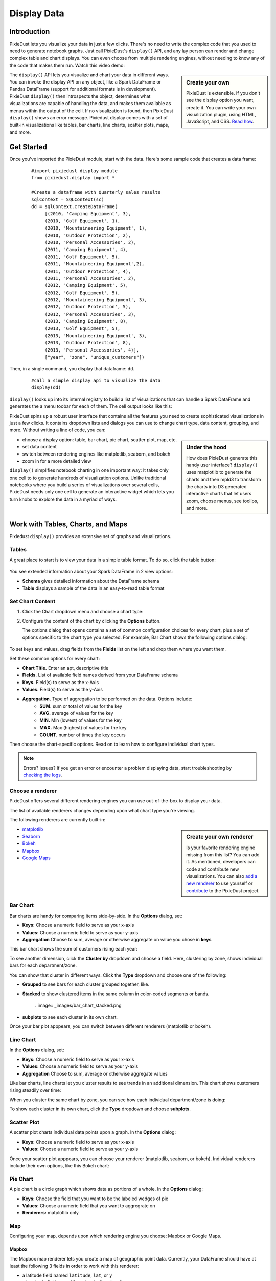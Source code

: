 Display Data
==============


Introduction
------------

PixieDust lets you visualize your data in just a few clicks. There's no need to write the complex code that you used to need to generate notebook graphs. Just call PixieDust's ``display()`` API, and any lay person can render and change complex table and chart displays. You can even choose from multiple rendering engines, without needing to know any of the code that makes them run. Watch this video demo:

.. raw:: html

    <div style="margin-top:10px; margin-bottom:25px;">
      <iframe width="560" height="315" src="http://www.youtube.com/embed/qetedQg8m3k" frameborder="0" allowfullscreen></iframe>
    </div><br>


.. sidebar:: Create your own

   PixieDust is extensible. If you don't see the display option you want, create it. You can write your own visualization plugin, using HTML, JavaScript, and CSS. `Read how <writeviz.html>`_.

The ``display()`` API  lets you visualize and chart your data in different ways. You can invoke the display API on any object, like a Spark DataFrame or Pandas DataFrame (support for additional formats is in development). PixieDust ``display()`` then introspects the object, determines what visualizations are capable of handling the data, and makes them available as menus within the output of the cell. If no visualization is found, then PixieDust ``display()`` shows an error message. Pixiedust display comes with a set of built-in visualizations like tables, bar charts, line charts, scatter plots, maps, and more.


Get Started
-----------

Once you've imported the PixieDust module, start with the data. Here's some sample code that creates a data frame:

   ::

     #import pixiedust display module
     from pixiedust.display import *

     #Create a dataframe with Quarterly sales results
     sqlContext = SQLContext(sc)
     dd = sqlContext.createDataFrame(
          [(2010, 'Camping Equipment', 3),
          (2010, 'Golf Equipment', 1),
          (2010, 'Mountaineering Equipment', 1),
          (2010, 'Outdoor Protection', 2),
          (2010, 'Personal Accessories', 2),
          (2011, 'Camping Equipment', 4),
          (2011, 'Golf Equipment', 5),
          (2011, 'Mountaineering Equipment',2),
          (2011, 'Outdoor Protection', 4),
          (2011, 'Personal Accessories', 2),
          (2012, 'Camping Equipment', 5),
          (2012, 'Golf Equipment', 5),
          (2012, 'Mountaineering Equipment', 3),
          (2012, 'Outdoor Protection', 5),
          (2012, 'Personal Accessories', 3),
          (2013, 'Camping Equipment', 8),
          (2013, 'Golf Equipment', 5),
          (2013, 'Mountaineering Equipment', 3),
          (2013, 'Outdoor Protection', 8),
          (2013, 'Personal Accessories', 4)],
          ["year", "zone", "unique_customers"])

Then, in a single command, you  display that dataframe: ``dd``.

   ::

     #call a simple display api to visualize the data
     display(dd)


``display()`` looks up into its internal registry to build a list of visualizations that can handle a Spark DataFrame and generates the a menu toobar for each of them. The cell output looks like this:

.. image:: _images/pd_chrome.png

PixieDust spins up a robust user interface that contains all the features you need to create sophisticated visualizations in just a few clicks. It contains  dropdown lists and dialogs you can use to change chart type, data content, grouping, and more. Without writing a line of code, you can:

.. sidebar:: Under the hood

   How does PixieDust generate this handy user interface? ``display()`` uses matplotlib to generate the charts and then mpld3 to transform the charts into D3 generated interactive charts that let users zoom, choose menus, see toolips, and more.

- choose a display option: table, bar chart, pie chart, scatter plot, map, etc.
- set data content
- switch between rendering engines like matplotlib, seaborn, and bokeh
- zoom in for a more detailed view

``display()`` simplifies notebook charting in one important way: It takes only one cell to to generate hundreds of visualization options. Unlike traditional notebooks where you build a series of visualizations over several cells, PixieDust needs only one cell to generate an interactive widget which lets you turn knobs to explore the data in a myriad of ways.

Work with Tables, Charts, and Maps
----------------------------------

Pixiedust ``display()`` provides an extensive set of graphs and visualizations. 


Tables
******

A great place to start is to view your data in a simple table format. To do so, click the table button:

   .. image:: _images/display_table.png

You see extended information about your Spark DataFrame in 2 view options:

* **Schema** gives detailed information about the DataFrame schema
* **Table** displays a sample of the data in an easy-to-read table format


Set Chart Content 
******************************

1. Click the Chart dropdown menu and choose a chart type:

   .. image:: _images/chartmenu.png


2. Configure the content of the chart by clicking the **Options** button.

   .. image:: _images/optionsbutton.png 

   The options dialog that opens contains a set of common configuration choices for every chart, plus a set of options specific to the chart type you selected.  For example, Bar Chart shows the following options dialog:

    .. image:: _images/options.png 

To set keys and values, drag fields from the **Fields** list on the left and drop them where you want them.

Set these common options for every chart:

* **Chart Title.** Enter an apt, descriptive title
* **Fields.** List of available field names derived from your DataFrame schema
* **Keys.** Field(s) to serve as the x-Axis
* **Values.** Field(s) to serve as the y-Axis
* **Aggregation.** Type of aggregation to be performed on the data. Options include:
	* **SUM.** sum or total of values for the key
	* **AVG.** average of values for the key
	* **MIN.** Min (lowest) of values for the key
	* **MAX.** Max (highest) of values for the key
	* **COUNT.** number of times the key occurs 

Then choose the chart-specific options. Read on to learn how to configure individual chart types. 

.. note:: Errors? Issues? If you get an error or encounter a problem displaying data, start troubleshooting by `checking the logs <logging.html>`_.

Choose a renderer
*****************

PixieDust offers several different rendering engines you can use out-of-the-box to display your data. 

.. image:: _images/renderer_menu.png

The list of available renderers changes depending upon what chart type you're viewing.

The following renderers are currently built-in:

.. sidebar:: Create your own renderer

    Is your favorite rendering engine missing from this list? You can add it. As mentioned, developers can code and contribute new visualizations. You can also `add a new renderer <renderer.html>`_ to use yourself or `contribute <contribute.html>`_ to the PixieDust project.

- `matplotlib <http://matplotlib.org/>`_
- `Seaborn <https://seaborn.pydata.org/>`_
- `Bokeh <http://bokeh.pydata.org/en/latest/>`_
- `Mapbox <https://www.mapbox.com/>`_
- `Google Maps <https://developers.google.com/chart/interactive/docs/gallery/geochart>`_


Bar Chart
**********

Bar charts are handy for comparing items side-by-side. In the **Options** dialog, set:

- **Keys:** Choose a numeric field to serve as your x-axis
- **Values:** Choose a numeric field to serve as your y-axis 
- **Aggregation** Choose to sum, average or otherwise aggregate on value you chose in **keys**

This bar chart shows the sum of customers rising each year:

.. image:: _images/bar_chart.png

To see another dimension, click the **Cluster by** dropdown and choose a field. Here, clustering by zone, shows individual bars for each department/zone.

.. image:: _images/bar_chart_clustered.png

You can show that cluster in different ways. Click the **Type** dropdown and choose one of the following:

- **Grouped** to see bars for each cluster grouped together, like.
- **Stacked** to show clustered items in the same column in color-coded segments or bands.

    ..image:: _images/bar_chart_stacked.png

- **subplots** to see each cluster in its own chart.

Once your bar plot apppears, you can switch between different renderers (matplotlib or bokeh). 


Line Chart
***********


In the **Options** dialog, set:

- **Keys:** Choose a numeric field to serve as your x-axis
- **Values:** Choose a numeric field to serve as your y-axis 
- **Aggregation** Choose to sum, average or otherwise aggregate values

Like bar charts, line charts let you cluster results to see trends in an additional dimension. This chart shows customers rising steadily over time:

.. image:: _images/line_chart.png

When you cluster the same chart by zone, you can see how each individual department/zone is doing:

.. image:: _images/line_chart_clustered.png

To show each cluster in its own chart, click the **Type** dropdown and choose **subplots**.

.. image:: _images/subplots.png

Scatter Plot
*************

A scatter plot charts individual data points upon a graph. In the **Options** dialog:

- **Keys:** Choose a numeric field to serve as your x-axis
- **Values:** Choose a numeric field to serve as your y-axis 

Once your scatter plot apppears, you can choose your renderer (matplotlib, seaborn, or bokeh). Individual renderers include their own options, like this Bokeh chart:

.. image:: _images/bokeh_scatter_example.png


Pie Chart
**********

A pie chart is a circle graph which shows data as portions of a whole. In the **Options** dialog:

- **Keys:** Choose the field that you want to be the labeled wedges of pie
- **Values:** Choose a numeric field that you want to aggregrate on
- **Renderers:** matplotlib only


Map
***

Configuring your map, depends upon which rendering engine you choose: Mapbox or Google Maps.


Mapbox
######

The Mapbox map renderer lets you create a map of geographic point data. Currently, your DataFrame should have at least the following 3 fields in order to work with this renderer:

* a latitude field named ``latitude``, ``lat``, or ``y``
* a longitude field named ``longitude``, ``lon``, long``, or ``x``
* a numeric field for visualization

To use the Mapbox renderer, you need a free API key from Mapbox. You can get one on their web site here: https://www.mapbox.com/signup/  When you get your key, enter your key in the **Options** dialog box.

In the **Options** dialog, drag your latitude and longitude fields into **Keys**. Then choose any numeric fields for **Values**. Only the first one you choose is used to color the map thematically, but any other fields specified in **Values** appear in a pop-up information bubble when you hover your mouse over a data point on the map.

.. image:: _images/map.png


Google Maps
###########

In addition to mapping *geographic points* with Mapbox, Pixiedust also allows you to use `Google's API <https://developers.google.com/chart/interactive/docs/gallery/geochart>`_ to create "GeoCharts". From their docs:

  A geochart is a map of a country, a continent, or a region with areas identified in one of three ways:

  * The region mode colors whole regions, such as countries, provinces, or states.
  * The markers mode uses circles to designate regions that are scaled according to a value that you specify.
  * The text mode labels the regions with identifiers (e.g., "Russia" or "Asia").

To create a GeoChart in Pixiedust, make the field that has place names your **Key** field. Then for the **Value** field, choose any numeric field you want to visualize.

Then under the "Display Mode" menu, choose "Region" to color the entire area of your named places e.g. countries, provinces, or states. Choose "Markers" to instead place a circle in the center of the region which is scaled according to the data selected for the **Value** field.


Histogram
**********

Use a histogram if the values on your x-axis are numeric, like age or price, and you want to show them in ranges. `More on when to use a histogram <https://en.wikipedia.org/wiki/Histogram>`_.

For example, here's PixieDust's Million Dollar Home Sales sample data set displayed in a histogram. Squarefeet ranges appear on the x-axis. The Bokeh renderer lets us show an additional dimension, Property Type, in color-coded bars.

.. image:: _images/histogram.png

In **Options**, choose

- **Values:** Choose a numeric field that you want to segment along the x-axis
- **Renderers:** matplotlib, seaborn, or bokeh

Conclusion
----------

Pixiedust display has a built-in set of chart visualizations that can render a Spark or Pandas dataframe. The generated charts are easy to configure and also offer interactivity like panning, zooming, and tooltips. You can use the rendering engine of your choice to display and manipulate the visualaization. All this is possbile without writing a line of code. PixieDust ``display()`` is extensible and provides an API to let developers write their own custom vizualizations.



